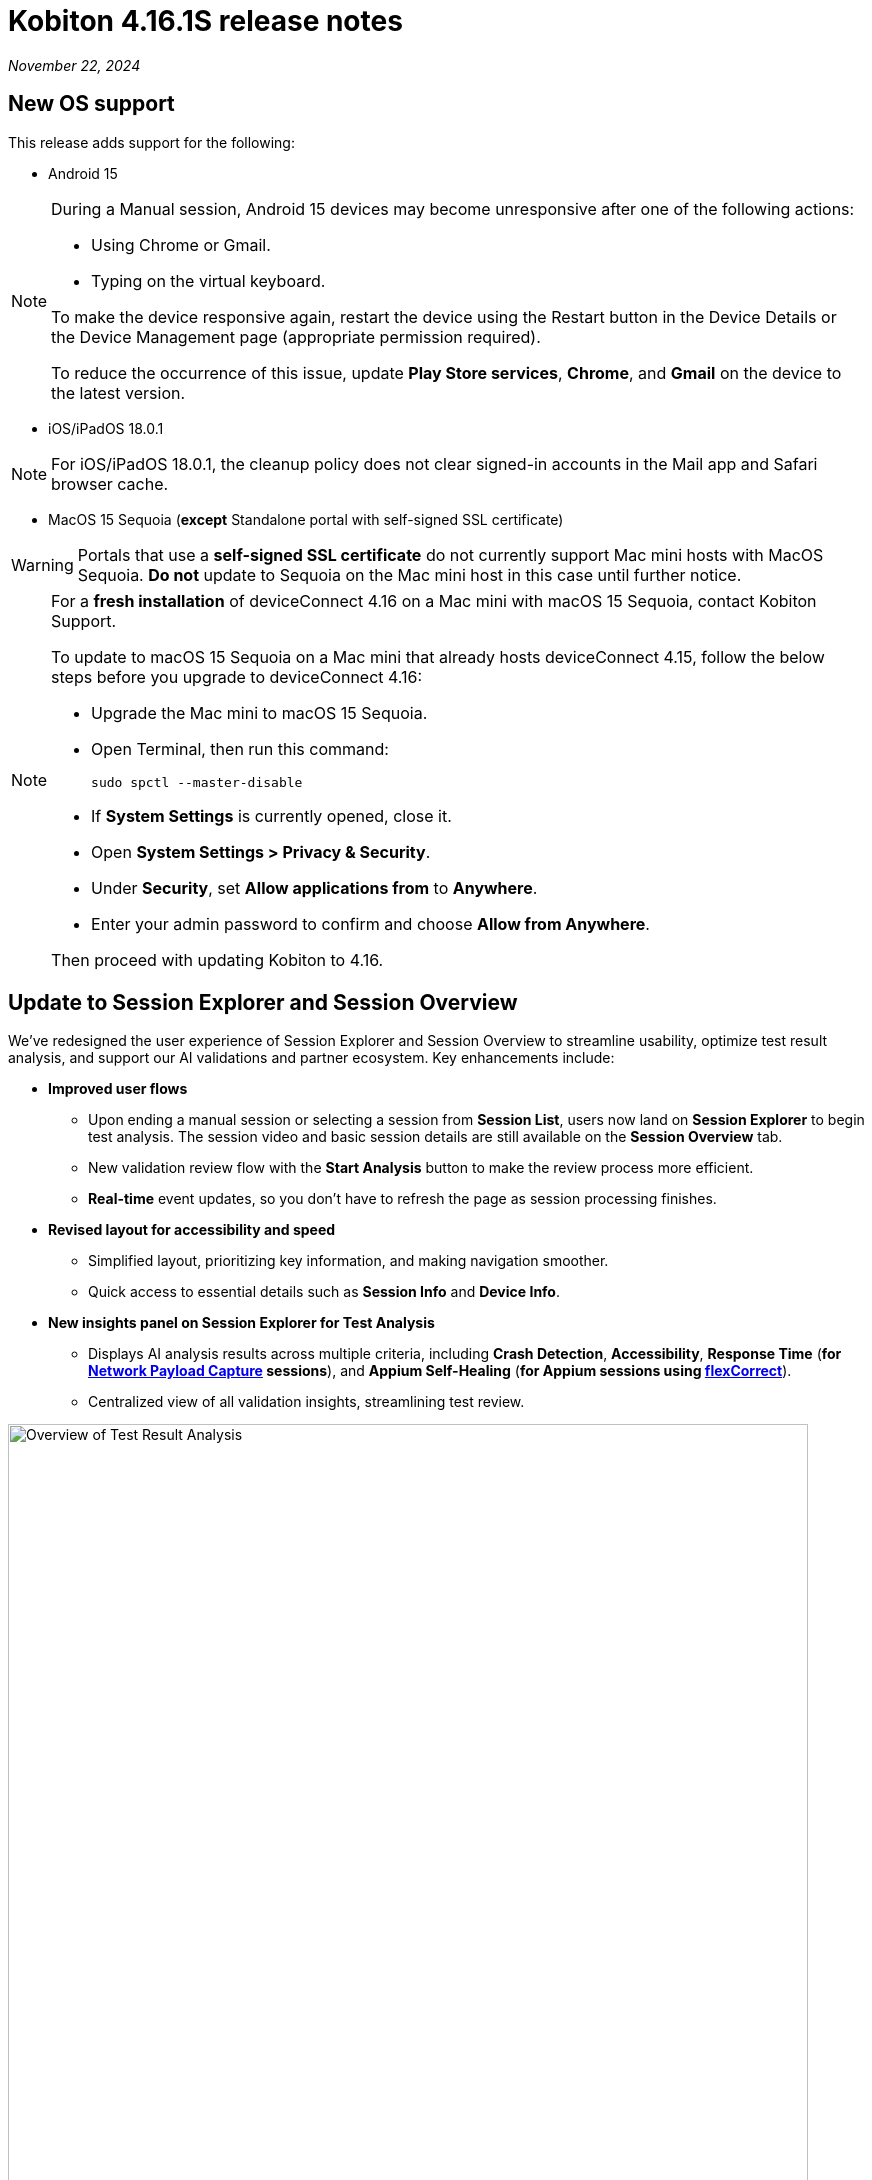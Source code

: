 = Kobiton 4.16.1S release notes
:navtitle: Kobiton 4.16.1S release notes

_November 22, 2024_

== New OS support

This release adds support for the following:

* Android 15

[NOTE]
====
During a Manual session, Android 15 devices may become unresponsive after one of the following actions:

* Using Chrome or Gmail.
* Typing on the virtual keyboard.

To make the device responsive again, restart the device using the Restart button in the Device Details or the Device Management page (appropriate permission required).

To reduce the occurrence of this issue, update *Play Store services*, *Chrome*, and *Gmail* on the device to the latest version.
====

* iOS/iPadOS 18.0.1

[NOTE]
For iOS/iPadOS 18.0.1, the cleanup policy does not clear signed-in accounts in the Mail app and Safari browser cache.

* MacOS 15 Sequoia (*except* Standalone portal with self-signed SSL certificate)

[WARNING]
====

Portals that use a *self-signed SSL certificate* do not currently support Mac mini hosts with MacOS Sequoia. *Do not* update to Sequoia on the Mac mini host in this case until further notice.

====

[NOTE]
====

For a *fresh installation* of deviceConnect 4.16 on a Mac mini with macOS 15 Sequoia, contact Kobiton Support.

To update to macOS 15 Sequoia on a Mac mini that already hosts deviceConnect 4.15, follow the below steps before you upgrade to deviceConnect 4.16:

* Upgrade the Mac mini to macOS 15 Sequoia.
* Open Terminal, then run this command:
+
[source,bash]
sudo spctl --master-disable

* If *System Settings* is currently opened, close it.
* Open *System Settings > Privacy & Security*.
* Under *Security*, set *Allow applications from* to *Anywhere*.
* Enter your admin password to confirm and choose *Allow from Anywhere*.

Then proceed with updating Kobiton to 4.16.

====

== Update to Session Explorer and Session Overview

We’ve redesigned the user experience of Session Explorer and Session Overview to streamline usability, optimize test result analysis, and support our AI validations and partner ecosystem. Key enhancements include:

* *Improved user flows*

** Upon ending a manual session or selecting a session from *Session List*, users now land on *Session Explorer* to begin test analysis. The session video and basic session details are still available on the *Session Overview* tab.
** New validation review flow with the *Start Analysis* button to make the review process more efficient.
** *Real-time* event updates, so you don’t have to refresh the page as session processing finishes.

* *Revised layout for accessibility and speed*

** Simplified layout, prioritizing key information, and making navigation smoother.
** Quick access to essential details such as *Session Info* and *Device Info*.

* *New insights panel on Session Explorer for Test Analysis*

** Displays AI analysis results across multiple criteria, including *Crash Detection*, *Accessibility*, *Response Time* (*for xref:manual-testing:local-devices/capture-network-payload-data.adoc[Network Payload Capture] sessions*), and *Appium Self-Healing* (*for Appium sessions using xref:automation-testing:capabilities/add-flexcorrect.adoc[flexCorrect]*).

** Centralized view of all validation insights, streamlining test review.

image:session-explorer-test-result-analysis.png[width=800,alt="Overview of Test Result Analysis"]

[NOTE]
Figma integration is not currently supported with the redesigned Session Explorer.

== Tag and view tagged sessions

This release introduces session tagging capabilities, allowing for easy organization and tracking of related sessions. Whether you want to tag a nightly run or tag test sessions related to a particular function, tagging will help you identify trends with your testing.

* *Tag sessions in Appium script*

** Tags can be added directly within automation scripts using: `capabilities.setCapability("kobiton:tags", ['tag_name_1', 'tag_name_2', ... 'tag_name_n'])`.

* *Tag sessions and manage tags via API*

** New APIs enable users to assign tags after a session is complete.
** You can also use the APIs to un-assign and retrieve tags, offering additional flexibility and integration possibilities.
** These APIs can be used to tag any type of session.

* *Session List: search by tag*

** Search sessions by tag in the Session List by entering `session_tag:<session_tag_name>`.

** Search suggestions display your 5 most recently used tags within the selected time range, ensuring faster, more relevant results.

* *Execution history for tagged sessions*

** Session Overview now includes an *Execution History* section for tagged sessions.
** Displays up to five related sessions by tag, including their statuses. The last 3 sessions shown are always the most recent.
** Select a session to navigate to it or hover to see details like *Session ID* and *Creation Date*.
** The circled status indicates the current session being viewed.
** When you see _...._ it means that the session being viewed is not in the most recent five sessions.
** Selecting the tag name opens the Session List filtered by the sessions related to that tag.

image:session-overview-execution-history.png[width=600,alt="Execution History by Tag"]

== Group actions in Session Explorer timeline

Enhance your test analysis with grouped Appium commands, allowing you to better understand related steps within the timeline. Streamlined grouping helps with troubleshooting by identifying specific phases in a test sequence, improving traceability for app scenarios and alignment with test management frameworks.

*To group actions with Appium settings:*

* Use the `"kobiton:stepGroup": "<step_group_name>"` setting within your script to create named groups of related actions.
* Each command within the same group is visually represented on the Session Explorer timeline.
* Flexible naming options for step groups.

[NOTE]
You cannot set `“kobiton:stepGroup"` to a blank value. If you do, the steps will still be assigned to the previous group.

image:session-explorer-timeline-with-grouping.png[width=1000,alt="The timeline with steps grouped"]

== Standalone/On-Prem Lightning: update `adb` version

This release upgraded `adb` to version 35.0.2 on the Mac mini and GEM.

* For the Mac mini, the `adb` service is automatically updated when you upgrade to deviceConnect 4.16.
* For our Standalone/On-Prem Lightning customers, please contact Kobiton Support to update the Kobiton software and `adb` on your GEM.

== New virtualUSB client

New virtualUSB clients for macOS and Windows are available with this release. They provide support for Android Studio Jellyfish and address an issue with blocked connections with unpaired iOS/iPadOS devices.

Standalone customers can contact Kobiton support for the latest download links.

[NOTE]
====
* iOS/iPadOS devices are not supported by virtualUSB for Windows.
* iOS/iPadOS 17 and higher is not currently supported by virtualUSB.
* If the device that is connected to virtualUSB cannot be released after disconnecting, quit the virtualUSB app to release it.
====

== Improvements to Scriptless Automation

This release introduced several changes to the Scriptless automation workflow:

* *Real-time tracking for test run statuses*, improving the experience for users monitoring in-progress test runs.
* *Ability to view a live Scriptless Automation session* via a xref:manual-testing:start-a-mixed-session.adoc[mixed session].
+
[NOTE]
Avoid performing manual actions on the device during the mixed session, as they can block the running Scriptless flow.

* Improved Test Management remediation flow adds more details for remediation, including an *XML Tree* to help select the correct element.

== Minor improvements and bug fixes

This release includes several enhancements and bug fixes to improve your day-to-day testing.

* Addressed the following Script-based test automation items:

** Fixed issue in XIUM where  `'-ios predicate string'` locators were not performing auto-scrolling.
** Improved support for running more than 60 basic Appium 2 sessions on the same device.

* Other items addressed:

**  Fixed issue where some colors were not the same when using lightning mode.
** Addressed an issue with modifying an existing cleanup policy.
** Addressed an issue with Developer Disk Image not found.
** Fixed issues related to logging into iCloud via Kobiton Apple Security Enablement prompt and with Apple ID's 2FA 6 digits field disappearing.
** Improved last mile speed test functionality.
** Fixed an issue with the Standalone Portal URL under SSO settings not updating after changing the Portal server's SSL certificate.
** Fixed an issue with device running Android 15 not responding in a manual session if Gmail or Chrome is open in the background.

== Standalone known issues/limitations

* If Lightning mode is not turning on for a device, restart the device and try again.

* Appium Self-healing (`flexCorrect`) is not supported in Standalone.

